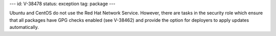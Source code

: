 ---
id: V-38478
status: exception
tag: package
---

Ubuntu and CentOS do not use the Red Hat Network Service. However, there are
tasks in the security role which ensure that all packages have GPG checks
enabled (see V-38462) and provide the option for deployers to apply updates
automatically.
